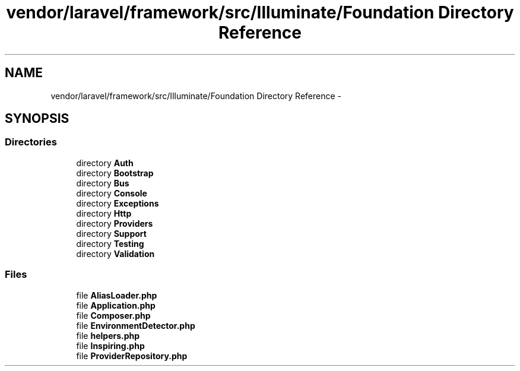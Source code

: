 .TH "vendor/laravel/framework/src/Illuminate/Foundation Directory Reference" 3 "Tue Apr 14 2015" "Version 1.0" "VirtualSCADA" \" -*- nroff -*-
.ad l
.nh
.SH NAME
vendor/laravel/framework/src/Illuminate/Foundation Directory Reference \- 
.SH SYNOPSIS
.br
.PP
.SS "Directories"

.in +1c
.ti -1c
.RI "directory \fBAuth\fP"
.br
.ti -1c
.RI "directory \fBBootstrap\fP"
.br
.ti -1c
.RI "directory \fBBus\fP"
.br
.ti -1c
.RI "directory \fBConsole\fP"
.br
.ti -1c
.RI "directory \fBExceptions\fP"
.br
.ti -1c
.RI "directory \fBHttp\fP"
.br
.ti -1c
.RI "directory \fBProviders\fP"
.br
.ti -1c
.RI "directory \fBSupport\fP"
.br
.ti -1c
.RI "directory \fBTesting\fP"
.br
.ti -1c
.RI "directory \fBValidation\fP"
.br
.in -1c
.SS "Files"

.in +1c
.ti -1c
.RI "file \fBAliasLoader\&.php\fP"
.br
.ti -1c
.RI "file \fBApplication\&.php\fP"
.br
.ti -1c
.RI "file \fBComposer\&.php\fP"
.br
.ti -1c
.RI "file \fBEnvironmentDetector\&.php\fP"
.br
.ti -1c
.RI "file \fBhelpers\&.php\fP"
.br
.ti -1c
.RI "file \fBInspiring\&.php\fP"
.br
.ti -1c
.RI "file \fBProviderRepository\&.php\fP"
.br
.in -1c
